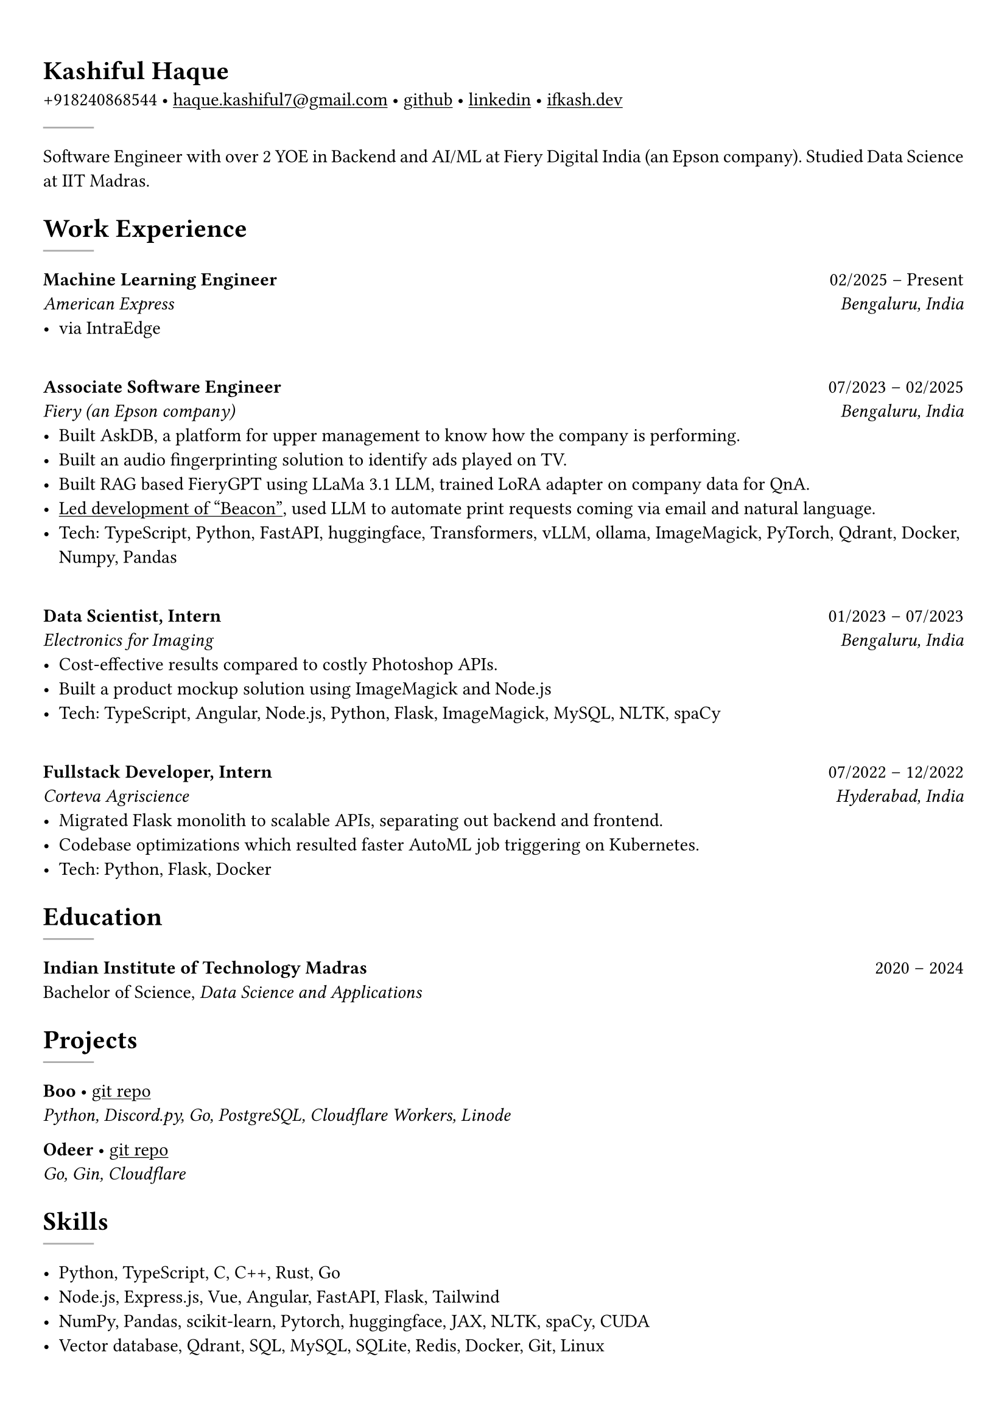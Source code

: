 #set text(font: "Crimson Text")

#show link: underline
#set page(margin: (x: 0.9cm, y: 1.3cm))
#set par(justify: true)

#let chiline() = {v(-3pt); line(length: 100%); v(-5pt)}

= Kashiful Haque
+918240868544 • #link("mailto:haque.kashiful7@gmail.com")[haque.kashiful7\@gmail.com] • #link("https://github.com/kashifulhaque")[github] • #link("https://www.linkedin.com/in/kashifulhaque")[linkedin] • #link("https://ifkash.dev")[ifkash.dev]
#line(stroke: 1pt + gray)

Software Engineer with over 2 YOE in Backend and AI/ML at Fiery Digital India (an Epson company). Studied Data Science at IIT Madras. \

= Work Experience
#line(stroke: 1pt + gray)

*Machine Learning Engineer* #h(1fr) 02/2025 -- Present \
_American Express_ #h(1fr) _Bengaluru, India_ \
- via IntraEdge
\
*Associate Software Engineer* #h(1fr) 07/2023 -- 02/2025 \
_Fiery (an Epson company)_ #h(1fr) _Bengaluru, India_ \
- Built AskDB, a platform for upper management to know how the company is performing.
- Built an audio fingerprinting solution to identify ads played on TV.
- Built RAG based FieryGPT using LLaMa 3.1 LLM, trained LoRA adapter on company data for QnA.
- #link("https://www.printweek.com/content/news/fiery-shows-off-new-ai-features-at-printing-united#:~:text=Brand%20new%20at%20Printing%20United%20is%20Fiery%E2%80%99s%20Ticketing%20Assistant%20software%2C%20currently%20in%20development%20for%20a%20late%202024%20launch.%20Leaning%20on%20large%20language%20models%20(LLMs)%20of%20AI%2C%20the%20programme%20can%20read%20emails%20and%20automatically%20translate%20them%20into%20job%20tickets.")[Led development of "Beacon"], used LLM to automate print requests coming via email and natural language.
- #text(weight: "medium")[Tech:] TypeScript, Python, FastAPI, huggingface, Transformers, vLLM, ollama, ImageMagick, PyTorch, Qdrant, Docker, Numpy, Pandas
\
*Data Scientist, Intern* #h(1fr) 01/2023 -- 07/2023 \
_Electronics for Imaging_ #h(1fr) _Bengaluru, India_ \
- Cost-effective results compared to costly Photoshop APIs.
- Built a product mockup solution using ImageMagick and Node.js
- #text(weight: "medium")[Tech:] TypeScript, Angular, Node.js, Python, Flask, ImageMagick, MySQL, NLTK, spaCy
\
*Fullstack Developer, Intern* #h(1fr) 07/2022 -- 12/2022 \
_Corteva Agriscience_ #h(1fr) _Hyderabad, India_ \
- Migrated Flask monolith to scalable APIs, separating out backend and frontend.
- Codebase optimizations which resulted faster AutoML job triggering on Kubernetes.
- #text(weight: "medium")[Tech:] Python, Flask, Docker

= Education
#line(stroke: 1pt + gray)

*Indian Institute of Technology Madras* #h(1fr) 2020 -- 2024 \
Bachelor of Science, _Data Science and Applications_ \

= Projects
#line(stroke: 1pt + gray)

*Boo* • #link("https://github.com/kashifulhaque/boo")[git repo] \
_Python, Discord.py, Go, PostgreSQL, Cloudflare Workers, Linode_

*Odeer* • #link("https://github.com/kashifulhaque/odeer")[git repo]  \
_Go, Gin, Cloudflare_

= Skills
#line(stroke: 1pt + gray)

- Python, TypeScript, C, C++, Rust, Go
- Node.js, Express.js, Vue, Angular, FastAPI, Flask, Tailwind
- NumPy, Pandas, scikit-learn, Pytorch, huggingface, JAX, NLTK, spaCy, CUDA
- Vector database, Qdrant, SQL, MySQL, SQLite, Redis, Docker, Git, Linux
